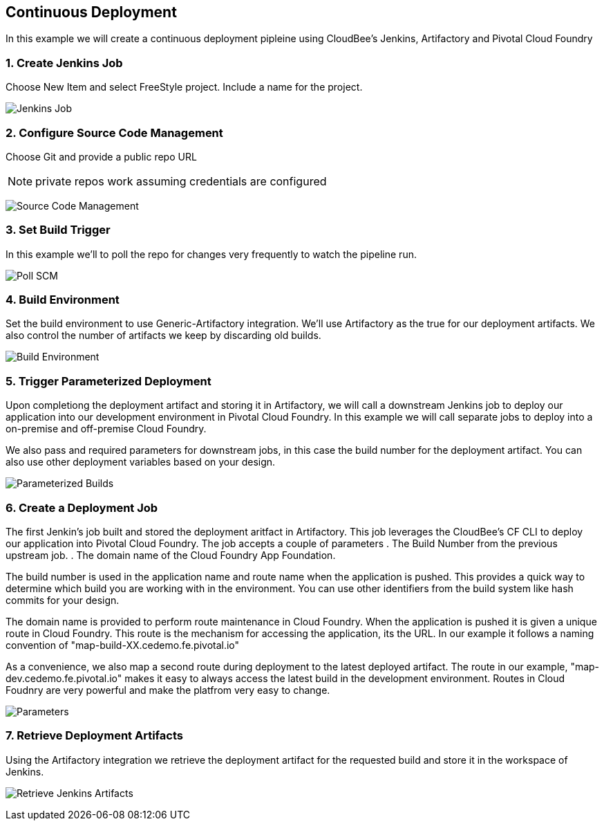 == Continuous Deployment

In this example we will create a continuous deployment pipleine using CloudBee's Jenkins, Artifactory and Pivotal Cloud Foundry

=== 1. Create Jenkins Job

Choose New Item and select FreeStyle project. Include a name for the project.

image:./images/Jenkins_New_Job.png[Jenkins Job]

=== 2. Configure Source Code Management 

Choose Git and provide a public repo URL 

NOTE: private repos work assuming credentials are configured

image:./images/PCF_Map_SCM.png[Source Code Management]

=== 3. Set Build Trigger

In this example we'll to poll the repo for changes very frequently to watch the pipeline run.

image:./images/PCF_Map_Poll.png[Poll SCM]

=== 4. Build Environment

Set the build environment to use Generic-Artifactory integration. We'll use Artifactory as the true for our deployment 
artifacts. We also control the number of artifacts we keep by discarding old builds.

image:./images/PCF_Map_Artifactory_Store.png[Build Environment]

=== 5. Trigger Parameterized Deployment

Upon completiong the deployment artifact and storing it in Artifactory, we will call a downstream Jenkins job to deploy 
our application into our development environment in Pivotal Cloud Foundry. In this example we will call separate jobs 
to deploy into a on-premise and off-premise Cloud Foundry. 

We also pass and required parameters for downstream jobs, in this case the build number for the deployment artifact. You
can also use other deployment variables based on your design.

image:./images/PCF_Map_Post_Build_Scripts.png[Parameterized Builds]

=== 6. Create a Deployment Job

The first Jenkin's job built and stored the deployment aritfact in Artifactory. This job leverages the CloudBee's CF CLI
to deploy our application into Pivotal Cloud Foundry. The job accepts a couple of parameters
. The Build Number from the previous upstream job.
. The domain name of the Cloud Foundry App Foundation.

The build number is used in the application name and route name when the application is pushed. This provides a quick way
to determine which build you are working with in the environment. You can use other identifiers from the build system like
hash commits for your design.

The domain name is provided to perform route maintenance in Cloud Foundry. When the application is pushed it is given a unique 
route in Cloud Foundry. This route is the mechanism for accessing the application, its the URL. In our example it follows
a naming convention of "map-build-XX.cedemo.fe.pivotal.io"

As a convenience, we also map a second route during deployment to the latest deployed artifact. The route in our example,
"map-dev.cedemo.fe.pivotal.io" makes it easy to always access the latest build in the development environment. Routes in 
Cloud Foudnry are very powerful and make the platfrom very easy to change.

image:./images/PCF_Map_Private_Delivery_Parameters.png[Parameters]

=== 7. Retrieve Deployment Artifacts

Using the Artifactory integration we retrieve the deployment artifact for the requested build and store it in the workspace
of Jenkins.

image:./images/PCF_Map_Artifactory_Retrieve.png[Retrieve Jenkins Artifacts]
